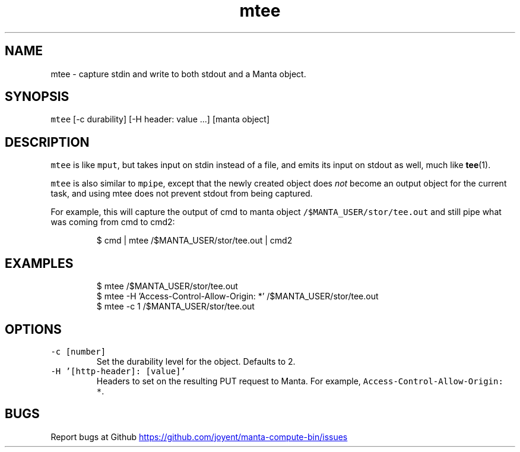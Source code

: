 .TH mtee 1 "May 2013" Manta "Manta Compute Bin"
.SH NAME
.PP
mtee \- capture stdin and write to both stdout and a Manta object.
.SH SYNOPSIS
.PP
\fB\fCmtee\fR [\-c durability] [\-H header: value ...] [manta object]
.SH DESCRIPTION
.PP
\fB\fCmtee\fR is like \fB\fCmput\fR, but takes input on stdin instead of a file, and emits its
input on stdout as well, much like 
.BR tee (1).
.PP
\fB\fCmtee\fR is also similar to \fB\fCmpipe\fR, except that the newly created object does
\fInot\fP become an output object for the current task, and using mtee does not
prevent stdout from being captured.
.PP
For example, this will capture the output of cmd to manta object
\fB\fC/$MANTA_USER/stor/tee.out\fR and still pipe what was coming from cmd to cmd2:
.PP
.RS
.nf
$ cmd | mtee /$MANTA_USER/stor/tee.out | cmd2
.fi
.RE
.SH EXAMPLES
.PP
.RS
.nf
$ mtee /$MANTA_USER/stor/tee.out
$ mtee -H 'Access-Control-Allow-Origin: *' /$MANTA_USER/stor/tee.out
$ mtee -c 1 /$MANTA_USER/stor/tee.out
.fi
.RE
.SH OPTIONS
.TP
\fB\fC-c [number]\fR
Set the durability level for the object.  Defaults to 2.
.TP
\fB\fC-H '[http-header]: [value]'\fR
Headers to set on the resulting PUT request to Manta.  For example,
\fB\fCAccess-Control-Allow-Origin: *\fR.
.SH BUGS
.PP
Report bugs at Github
.UR https://github.com/joyent/manta-compute-bin/issues
.UE

